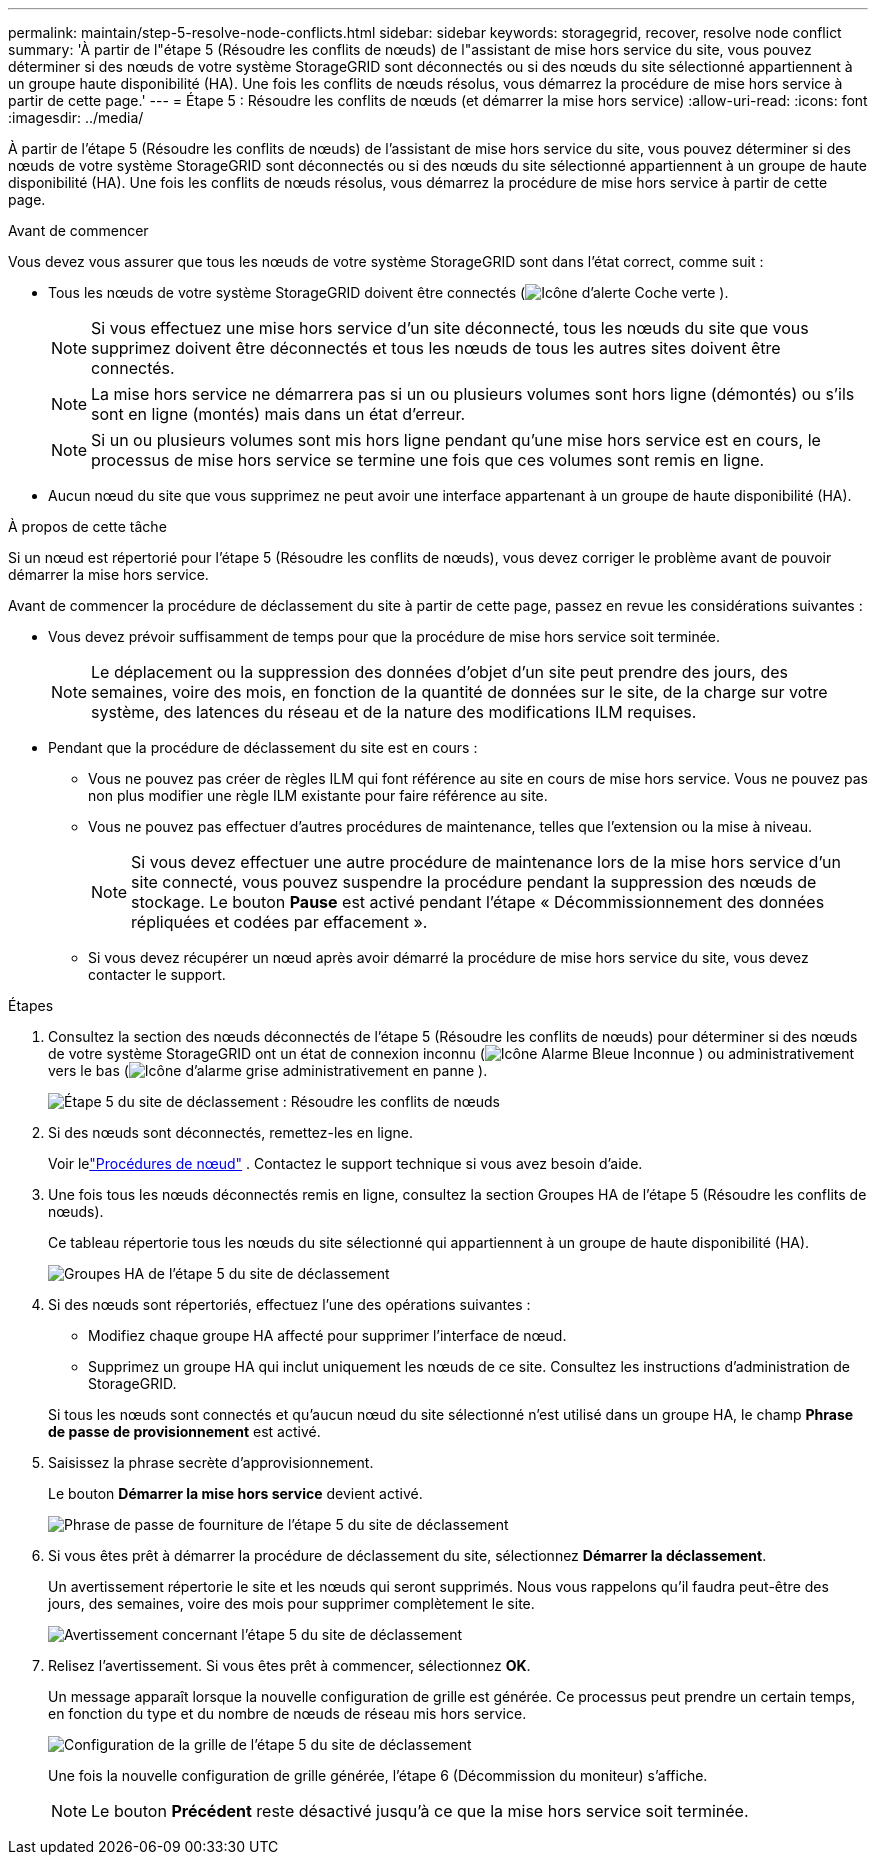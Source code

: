 ---
permalink: maintain/step-5-resolve-node-conflicts.html 
sidebar: sidebar 
keywords: storagegrid, recover, resolve node conflict 
summary: 'À partir de l"étape 5 (Résoudre les conflits de nœuds) de l"assistant de mise hors service du site, vous pouvez déterminer si des nœuds de votre système StorageGRID sont déconnectés ou si des nœuds du site sélectionné appartiennent à un groupe haute disponibilité (HA).  Une fois les conflits de nœuds résolus, vous démarrez la procédure de mise hors service à partir de cette page.' 
---
= Étape 5 : Résoudre les conflits de nœuds (et démarrer la mise hors service)
:allow-uri-read: 
:icons: font
:imagesdir: ../media/


[role="lead"]
À partir de l'étape 5 (Résoudre les conflits de nœuds) de l'assistant de mise hors service du site, vous pouvez déterminer si des nœuds de votre système StorageGRID sont déconnectés ou si des nœuds du site sélectionné appartiennent à un groupe de haute disponibilité (HA).  Une fois les conflits de nœuds résolus, vous démarrez la procédure de mise hors service à partir de cette page.

.Avant de commencer
Vous devez vous assurer que tous les nœuds de votre système StorageGRID sont dans l’état correct, comme suit :

* Tous les nœuds de votre système StorageGRID doivent être connectés (image:../media/icon_alert_green_checkmark.png["Icône d'alerte Coche verte"] ).
+

NOTE: Si vous effectuez une mise hors service d'un site déconnecté, tous les nœuds du site que vous supprimez doivent être déconnectés et tous les nœuds de tous les autres sites doivent être connectés.

+

NOTE: La mise hors service ne démarrera pas si un ou plusieurs volumes sont hors ligne (démontés) ou s'ils sont en ligne (montés) mais dans un état d'erreur.

+

NOTE: Si un ou plusieurs volumes sont mis hors ligne pendant qu'une mise hors service est en cours, le processus de mise hors service se termine une fois que ces volumes sont remis en ligne.

* Aucun nœud du site que vous supprimez ne peut avoir une interface appartenant à un groupe de haute disponibilité (HA).


.À propos de cette tâche
Si un nœud est répertorié pour l’étape 5 (Résoudre les conflits de nœuds), vous devez corriger le problème avant de pouvoir démarrer la mise hors service.

Avant de commencer la procédure de déclassement du site à partir de cette page, passez en revue les considérations suivantes :

* Vous devez prévoir suffisamment de temps pour que la procédure de mise hors service soit terminée.
+

NOTE: Le déplacement ou la suppression des données d'objet d'un site peut prendre des jours, des semaines, voire des mois, en fonction de la quantité de données sur le site, de la charge sur votre système, des latences du réseau et de la nature des modifications ILM requises.

* Pendant que la procédure de déclassement du site est en cours :
+
** Vous ne pouvez pas créer de règles ILM qui font référence au site en cours de mise hors service.  Vous ne pouvez pas non plus modifier une règle ILM existante pour faire référence au site.
** Vous ne pouvez pas effectuer d’autres procédures de maintenance, telles que l’extension ou la mise à niveau.
+

NOTE: Si vous devez effectuer une autre procédure de maintenance lors de la mise hors service d'un site connecté, vous pouvez suspendre la procédure pendant la suppression des nœuds de stockage.  Le bouton *Pause* est activé pendant l'étape « Décommissionnement des données répliquées et codées par effacement ».

** Si vous devez récupérer un nœud après avoir démarré la procédure de mise hors service du site, vous devez contacter le support.




.Étapes
. Consultez la section des nœuds déconnectés de l'étape 5 (Résoudre les conflits de nœuds) pour déterminer si des nœuds de votre système StorageGRID ont un état de connexion inconnu (image:../media/icon_alarm_blue_unknown.png["Icône Alarme Bleue Inconnue"] ) ou administrativement vers le bas (image:../media/icon_alarm_gray_administratively_down.png["Icône d'alarme grise administrativement en panne"] ).
+
image::../media/decommission_site_step_5_disconnected_nodes.png[Étape 5 du site de déclassement : Résoudre les conflits de nœuds]

. Si des nœuds sont déconnectés, remettez-les en ligne.
+
Voir lelink:../maintain/grid-node-procedures.html["Procédures de nœud"] . Contactez le support technique si vous avez besoin d'aide.

. Une fois tous les nœuds déconnectés remis en ligne, consultez la section Groupes HA de l’étape 5 (Résoudre les conflits de nœuds).
+
Ce tableau répertorie tous les nœuds du site sélectionné qui appartiennent à un groupe de haute disponibilité (HA).

+
image::../media/decommission_site_step_5_ha_groups.png[Groupes HA de l'étape 5 du site de déclassement]

. Si des nœuds sont répertoriés, effectuez l’une des opérations suivantes :
+
** Modifiez chaque groupe HA affecté pour supprimer l’interface de nœud.
** Supprimez un groupe HA qui inclut uniquement les nœuds de ce site.  Consultez les instructions d’administration de StorageGRID.


+
Si tous les nœuds sont connectés et qu'aucun nœud du site sélectionné n'est utilisé dans un groupe HA, le champ *Phrase de passe de provisionnement* est activé.

. Saisissez la phrase secrète d’approvisionnement.
+
Le bouton *Démarrer la mise hors service* devient activé.

+
image::../media/decommission_site_step_5_provision_passphrase.png[Phrase de passe de fourniture de l'étape 5 du site de déclassement]

. Si vous êtes prêt à démarrer la procédure de déclassement du site, sélectionnez *Démarrer la déclassement*.
+
Un avertissement répertorie le site et les nœuds qui seront supprimés.  Nous vous rappelons qu’il faudra peut-être des jours, des semaines, voire des mois pour supprimer complètement le site.

+
image::../media/decommission_site_step_5_warning.png[Avertissement concernant l'étape 5 du site de déclassement]

. Relisez l’avertissement.  Si vous êtes prêt à commencer, sélectionnez *OK*.
+
Un message apparaît lorsque la nouvelle configuration de grille est générée.  Ce processus peut prendre un certain temps, en fonction du type et du nombre de nœuds de réseau mis hors service.

+
image::../media/decommission_site_step_5_grid_configuration.png[Configuration de la grille de l'étape 5 du site de déclassement]

+
Une fois la nouvelle configuration de grille générée, l'étape 6 (Décommission du moniteur) s'affiche.

+

NOTE: Le bouton *Précédent* reste désactivé jusqu'à ce que la mise hors service soit terminée.


